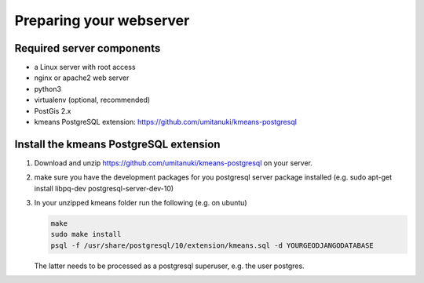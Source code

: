 Preparing your webserver 
========================


Required server components
--------------------------

* a Linux server with root access
* nginx or apache2 web server
* python3
* virtualenv (optional, recommended)
* PostGis 2.x
* kmeans PostgreSQL extension: https://github.com/umitanuki/kmeans-postgresql


Install the kmeans PostgreSQL extension
---------------------------------------

1. Download and unzip https://github.com/umitanuki/kmeans-postgresql on your server.
2. make sure you have the development packages for you postgresql server package installed (e.g. sudo apt-get install libpq-dev postgresql-server-dev-10)

3. In your unzipped kmeans folder run the following (e.g. on ubuntu)

   .. code-block:: bash

      make
      sudo make install
      psql -f /usr/share/postgresql/10/extension/kmeans.sql -d YOURGEODJANGODATABASE

   The latter needs to be processed as a postgresql superuser, e.g. the user postgres.

